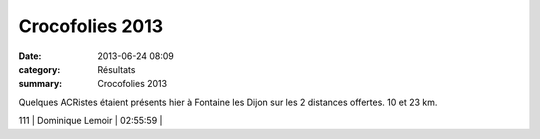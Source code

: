 Crocofolies 2013
================

:date: 2013-06-24 08:09
:category: Résultats
:summary: Crocofolies 2013

Quelques ACRistes étaient présents hier à Fontaine les Dijon sur les 2 distances offertes. 10 et 23 km.



111       | Dominique Lemoir             | 02:55:59     |
